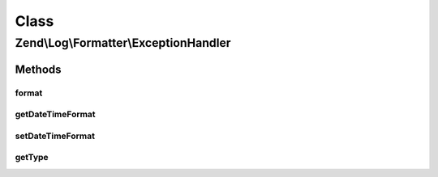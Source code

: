 .. Log/Formatter/ExceptionHandler.php generated using docpx on 01/30/13 03:02pm


Class
*****

Zend\\Log\\Formatter\\ExceptionHandler
======================================

Methods
-------

format
++++++

.. function:: format()


    This method formats the event for the PHP Exception

    :param array: 

    :rtype: string 



getDateTimeFormat
+++++++++++++++++

.. function:: getDateTimeFormat()


    {@inheritDoc}



setDateTimeFormat
+++++++++++++++++

.. function:: setDateTimeFormat()


    {@inheritDoc}



getType
+++++++

.. function:: getType()


    Get the type of a function

    :param string: 

    :rtype: string 



